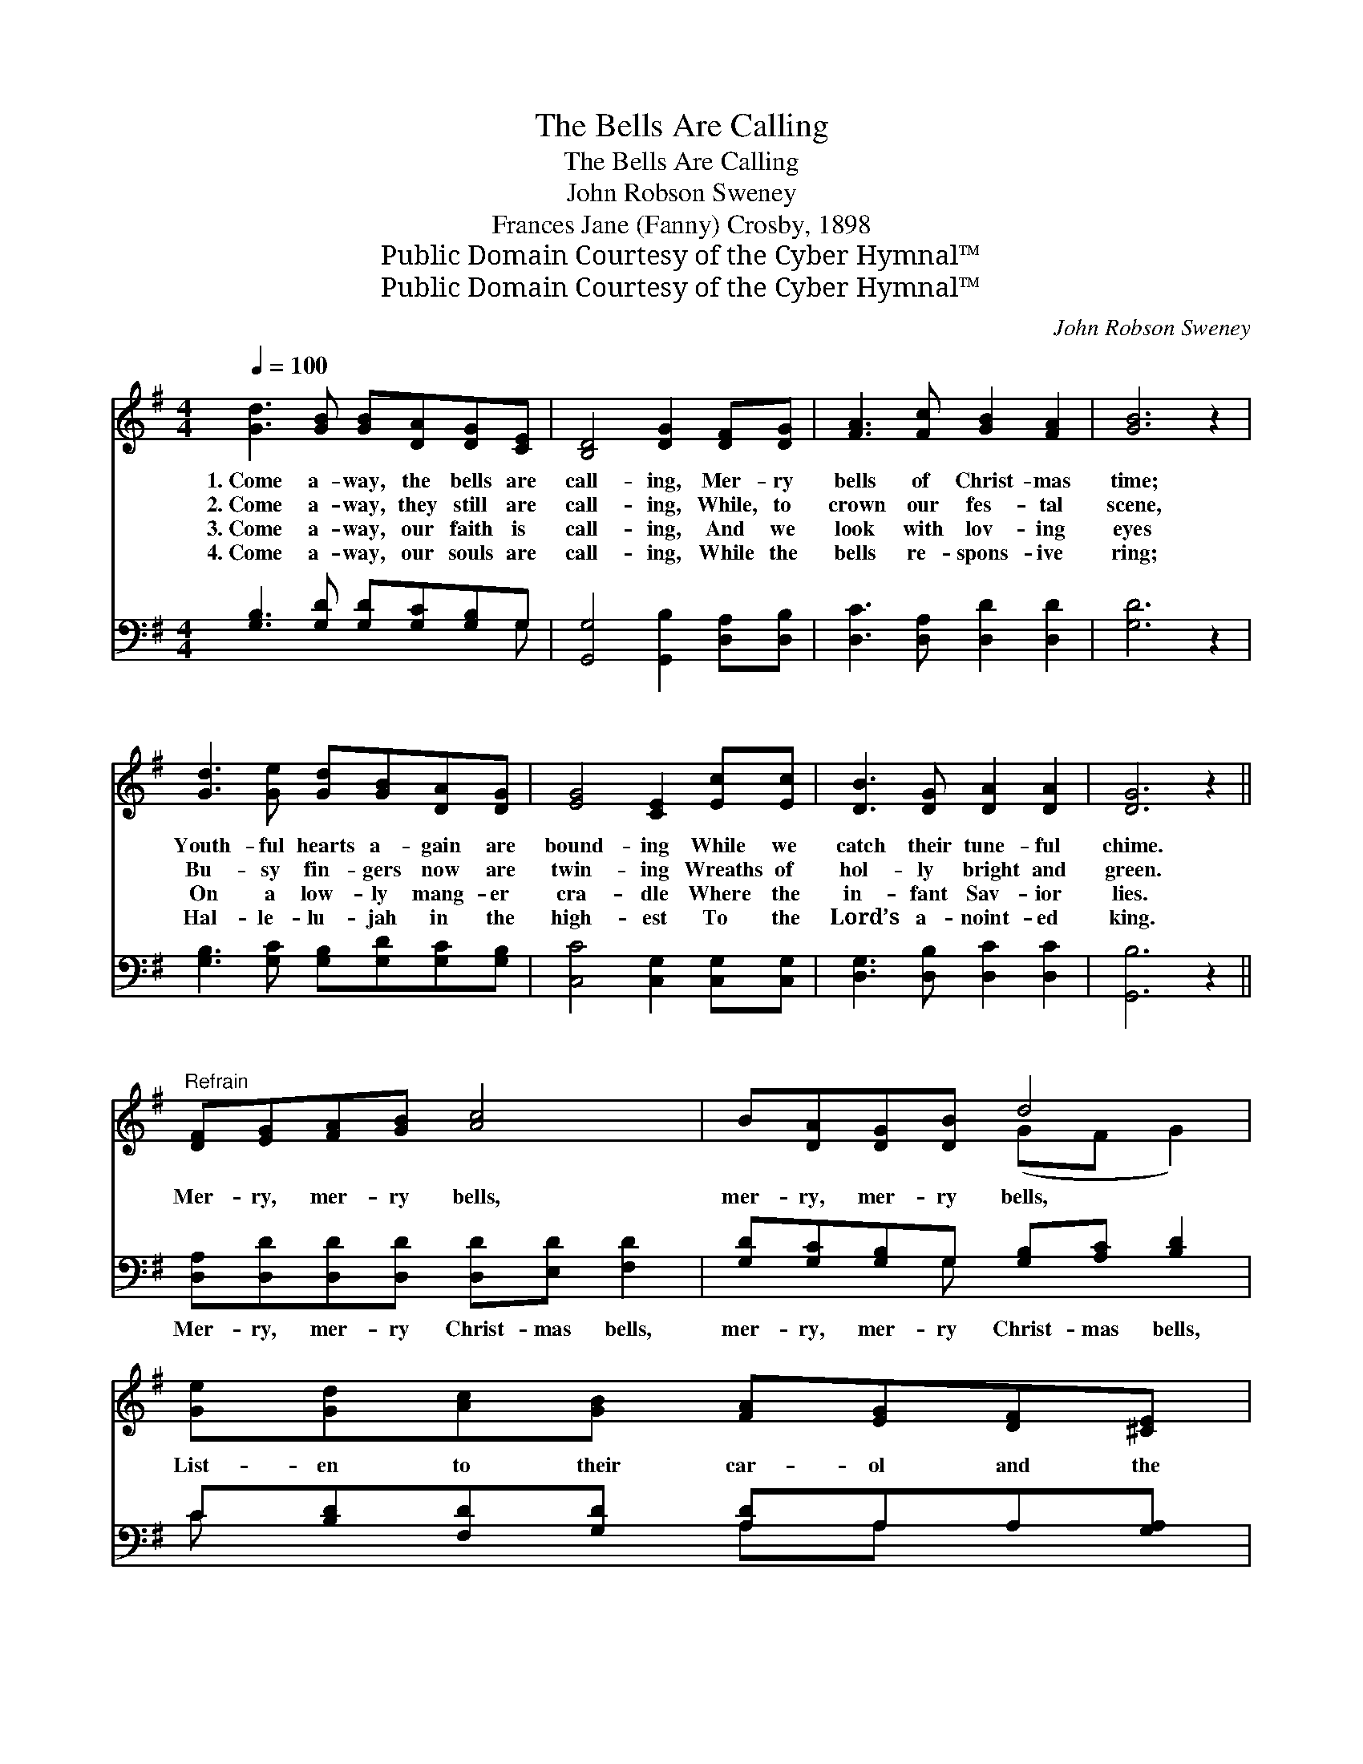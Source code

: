 X:1
T:The Bells Are Calling
T:The Bells Are Calling
T:John Robson Sweney
T:Frances Jane (Fanny) Crosby, 1898
T:Public Domain Courtesy of the Cyber Hymnal™
T:Public Domain Courtesy of the Cyber Hymnal™
C:John Robson Sweney
Z:Public Domain
Z:Courtesy of the Cyber Hymnal™
%%score ( 1 2 ) ( 3 4 )
L:1/8
Q:1/4=100
M:4/4
K:G
V:1 treble 
V:2 treble 
V:3 bass 
V:4 bass 
V:1
 [Gd]3 [GB] [GB][DA][DG][CE] | [B,D]4 [DG]2 [DF][DG] | [FA]3 [Fc] [GB]2 [FA]2 | [GB]6 z2 | %4
w: 1.~Come a- way, the bells are|call- ing, Mer- ry|bells of Christ- mas|time;|
w: 2.~Come a- way, they still are|call- ing, While, to|crown our fes- tal|scene,|
w: 3.~Come a- way, our faith is|call- ing, And we|look with lov- ing|eyes|
w: 4.~Come a- way, our souls are|call- ing, While the|bells re- spons- ive|ring;|
 [Gd]3 [Ge] [Gd][GB][DA][DG] | [EG]4 [CE]2 [Ec][Ec] | [DB]3 [DG] [DA]2 [DA]2 | [DG]6 z2 || %8
w: Youth- ful hearts a- gain are|bound- ing While we|catch their tune- ful|chime.|
w: Bu- sy fin- gers now are|twin- ing Wreaths of|hol- ly bright and|green.|
w: On a low- ly mang- er|cra- dle Where the|in- fant Sav- ior|lies.|
w: Hal- le- lu- jah in the|high- est To the|Lord’s a- noint- ed|king.|
"^Refrain" [DF][EG][FA][GB] [Ac]4 | B[DA][DG][DB] d4 | [Ge][Gd][Ac][GB] [FA][EG][DF][^CE] | %11
w: |||
w: Mer- ry, mer- ry bells,|mer- ry, mer- ry bells,|List- en to their car- ol and the|
w: |||
w: |||
 [A,D]2 [^CE]2 [=CF]4 | [B,G][B,D][DG][DA] [DB]4 | [DB][DG][DB][Dc] d4 | %14
w: |||
w: joy it tells;|Ring- ing far and near,|ring- ing sweet and clear,|
w: |||
w: |||
 [Ge][Ge][Gd][Gc] [GB][Gd]G[GA] | [GB]2 [DA]2 [DG]4 |] %16
w: ||
w: O the bless- èd mu- sic of the|old- time bells.|
w: ||
w: ||
V:2
 x8 | x8 | x8 | x8 | x8 | x8 | x8 | x8 || x8 | x4 (GF G2) | x8 | x8 | x8 | x4 (GF G2) | x6 G x | %15
 x8 |] %16
V:3
 [G,B,]3 [G,D] [G,D][G,C][G,B,]G, | [G,,G,]4 [G,,B,]2 [D,A,][D,B,] | [D,C]3 [D,A,] [D,D]2 [D,D]2 | %3
w: ~ ~ ~ ~ ~ ~|~ ~ ~ ~|~ ~ ~ ~|
 [G,D]6 z2 | [G,B,]3 [G,C] [G,B,][G,D][G,C][G,B,] | [C,C]4 [C,G,]2 [C,G,][C,G,] | %6
w: ~|~ ~ ~ ~ ~ ~|~ ~ ~ ~|
 [D,G,]3 [D,B,] [D,C]2 [D,C]2 | [G,,B,]6 z2 || [D,A,][D,D][D,D][D,D] [D,D][E,D] [F,D]2 | %9
w: ~ ~ ~ ~|~|Mer- ry, mer- ry Christ- mas bells,|
 [G,D][G,C][G,B,]G, [G,B,][A,C] [B,D]2 | C[B,D][F,D][G,D] [A,D]A,A,[G,A,] | %11
w: mer- ry, mer- ry Christ- mas bells,|~ ~ ~ ~ ~ ~ ~ ~|
 [F,A,]2 [E,A,]2 [D,A,]4 | [G,,G,][G,,G,][B,,G,][D,F,] G,G, G,2 | %13
w: ~ ~ ~|Ring- ing, ring- ing far and near|
 G,[G,B,]G,[G,A,] [G,B,][A,C] [B,D]2 | CC[B,D][A,D] [G,D][G,B,][B,,D][C,E] | %15
w: Ring- ing, ring- ing sweet and clear,||
 [D,D]2 [D,C]2 [G,,B,]4 |] %16
w: |
V:4
 x7 G, | x8 | x8 | x8 | x8 | x8 | x8 | x8 || x8 | x3 G, x4 | C x3 A,A, x2 | x8 | x4 G,G, G,2 | %13
 G,G, x6 | CC x6 | x8 |] %16

